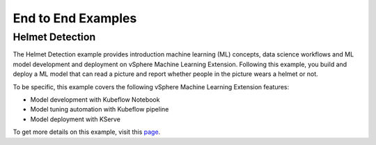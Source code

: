 ===================
End to End Examples
===================

Helmet Detection
----------------

The Helmet Detection example provides introduction machine learning (ML) concepts, data science workflows and ML model development and deployment on vSphere Machine Learning Extension. Following this example, you build and deploy a ML model that can read a picture and report whether people in the picture wears a helmet or not.

To be specific, this example covers the following vSphere Machine Learning Extension features:

- Model development with Kubeflow Notebook

- Model tuning automation with Kubeflow pipeline

- Model deployment with KServe

To get more details on this example, visit this `page <https://github.com/vmware/vSphere-machine-learning-extension/tree/main/examples/helmet_object_detection/>`_.
